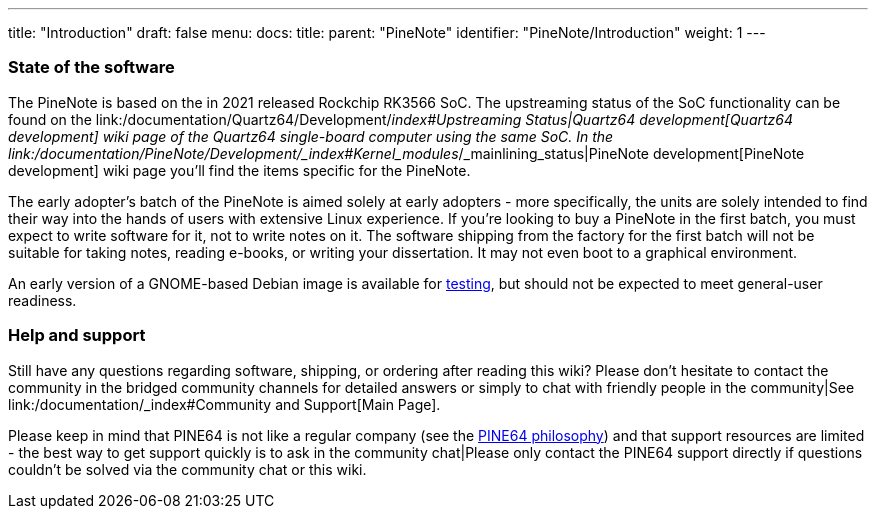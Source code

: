 ---
title: "Introduction"
draft: false
menu:
  docs:
    title:
    parent: "PineNote"
    identifier: "PineNote/Introduction"
    weight: 1
---



=== State of the software


The PineNote is based on the in 2021 released Rockchip RK3566 SoC. The upstreaming status of the SoC functionality can be found on the link:/documentation/Quartz64/Development/_index#Upstreaming Status|Quartz64 development[Quartz64 development] wiki page of the Quartz64 single-board computer using the same SoC. In the link:/documentation/PineNote/Development/_index#Kernel_modules_/_mainlining_status|PineNote development[PineNote development] wiki page you'll find the items specific for the PineNote.

The early adopter's batch of the PineNote is aimed solely at early adopters - more specifically, the units are solely intended to find their way into the hands of users with extensive Linux experience. If you’re looking to buy a PineNote in the first batch, you must expect to write software for it, not to write notes on it. The software shipping from the factory for the first batch will not be suitable for taking notes, reading e-books, or writing your dissertation. It may not even boot to a graphical environment.

An early version of a GNOME-based Debian image is available for link:/documentation/PineNote/Releases[testing], but should not be expected to meet general-user readiness.

=== Help and support

Still have any questions regarding software, shipping, or ordering after reading this wiki? Please don't hesitate to contact the community in the bridged community channels for detailed answers or simply to chat with friendly people in the community|See link:/documentation/_index#Community and Support[Main Page].

Please keep in mind that PINE64 is not like a regular company (see the https://www.pine64.org/philosophy/[PINE64 philosophy]) and that support resources are limited - the best way to get support quickly is to ask in the community chat|Please only contact the PINE64 support directly if questions couldn't be solved via the community chat or this wiki.

